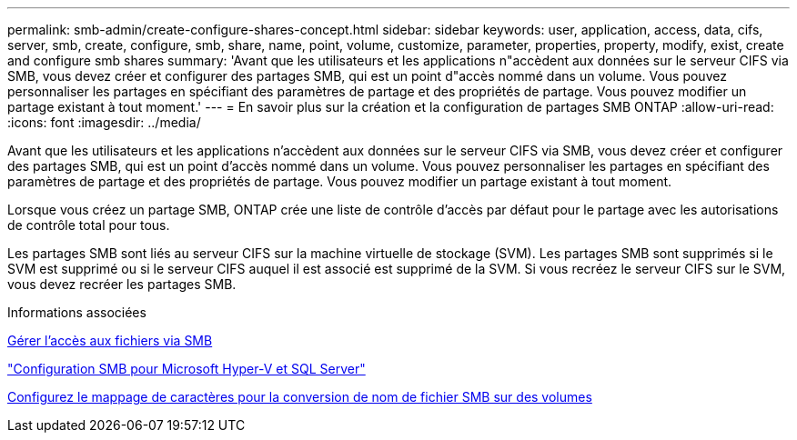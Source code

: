 ---
permalink: smb-admin/create-configure-shares-concept.html 
sidebar: sidebar 
keywords: user, application, access, data, cifs, server, smb, create, configure, smb, share, name, point, volume, customize, parameter, properties, property, modify, exist, create and configure smb shares 
summary: 'Avant que les utilisateurs et les applications n"accèdent aux données sur le serveur CIFS via SMB, vous devez créer et configurer des partages SMB, qui est un point d"accès nommé dans un volume. Vous pouvez personnaliser les partages en spécifiant des paramètres de partage et des propriétés de partage. Vous pouvez modifier un partage existant à tout moment.' 
---
= En savoir plus sur la création et la configuration de partages SMB ONTAP
:allow-uri-read: 
:icons: font
:imagesdir: ../media/


[role="lead"]
Avant que les utilisateurs et les applications n'accèdent aux données sur le serveur CIFS via SMB, vous devez créer et configurer des partages SMB, qui est un point d'accès nommé dans un volume. Vous pouvez personnaliser les partages en spécifiant des paramètres de partage et des propriétés de partage. Vous pouvez modifier un partage existant à tout moment.

Lorsque vous créez un partage SMB, ONTAP crée une liste de contrôle d’accès par défaut pour le partage avec les autorisations de contrôle total pour tous.

Les partages SMB sont liés au serveur CIFS sur la machine virtuelle de stockage (SVM). Les partages SMB sont supprimés si le SVM est supprimé ou si le serveur CIFS auquel il est associé est supprimé de la SVM. Si vous recréez le serveur CIFS sur le SVM, vous devez recréer les partages SMB.

.Informations associées
xref:local-users-groups-concepts-concept.html[Gérer l'accès aux fichiers via SMB]

link:../smb-hyper-v-sql/index.html["Configuration SMB pour Microsoft Hyper-V et SQL Server"]

xref:configure-character-mappings-file-name-translation-task.adoc[Configurez le mappage de caractères pour la conversion de nom de fichier SMB sur des volumes]
